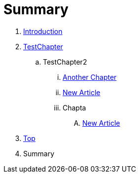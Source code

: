 = Summary

. link:README.adoc[Introduction]
. link:Deeper/testchapter.adoc[TestChapter]
.. TestChapter2
... link:another_chapter.adoc[Another Chapter]
... link:Deeper/new_article.adoc[New Article]
... Chapta
.... link:Deeper/newarticle_doc.adoc[New Article]
. link:Deeper/test3.adoc[Top]
. Summary

